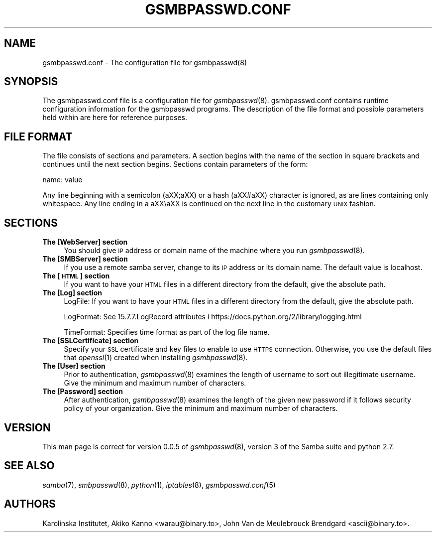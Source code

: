 .\" Automatically generated by Pod::Man 2.25 (Pod::Simple 3.16)
.\"
.\" Standard preamble:
.\" ========================================================================
.de Sp \" Vertical space (when we can't use .PP)
.if t .sp .5v
.if n .sp
..
.de Vb \" Begin verbatim text
.ft CW
.nf
.ne \\$1
..
.de Ve \" End verbatim text
.ft R
.fi
..
.\" Set up some character translations and predefined strings.  \*(-- will
.\" give an unbreakable dash, \*(PI will give pi, \*(L" will give a left
.\" double quote, and \*(R" will give a right double quote.  \*(C+ will
.\" give a nicer C++.  Capital omega is used to do unbreakable dashes and
.\" therefore won't be available.  \*(C` and \*(C' expand to `' in nroff,
.\" nothing in troff, for use with C<>.
.tr \(*W-
.ds C+ C\v'-.1v'\h'-1p'\s-2+\h'-1p'+\s0\v'.1v'\h'-1p'
.ie n \{\
.    ds -- \(*W-
.    ds PI pi
.    if (\n(.H=4u)&(1m=24u) .ds -- \(*W\h'-12u'\(*W\h'-12u'-\" diablo 10 pitch
.    if (\n(.H=4u)&(1m=20u) .ds -- \(*W\h'-12u'\(*W\h'-8u'-\"  diablo 12 pitch
.    ds L" ""
.    ds R" ""
.    ds C` ""
.    ds C' ""
'br\}
.el\{\
.    ds -- \|\(em\|
.    ds PI \(*p
.    ds L" ``
.    ds R" ''
'br\}
.\"
.\" Escape single quotes in literal strings from groff's Unicode transform.
.ie \n(.g .ds Aq \(aq
.el       .ds Aq '
.\"
.\" If the F register is turned on, we'll generate index entries on stderr for
.\" titles (.TH), headers (.SH), subsections (.SS), items (.Ip), and index
.\" entries marked with X<> in POD.  Of course, you'll have to process the
.\" output yourself in some meaningful fashion.
.ie \nF \{\
.    de IX
.    tm Index:\\$1\t\\n%\t"\\$2"
..
.    nr % 0
.    rr F
.\}
.el \{\
.    de IX
..
.\}
.\"
.\" Accent mark definitions (@(#)ms.acc 1.5 88/02/08 SMI; from UCB 4.2).
.\" Fear.  Run.  Save yourself.  No user-serviceable parts.
.    \" fudge factors for nroff and troff
.if n \{\
.    ds #H 0
.    ds #V .8m
.    ds #F .3m
.    ds #[ \f1
.    ds #] \fP
.\}
.if t \{\
.    ds #H ((1u-(\\\\n(.fu%2u))*.13m)
.    ds #V .6m
.    ds #F 0
.    ds #[ \&
.    ds #] \&
.\}
.    \" simple accents for nroff and troff
.if n \{\
.    ds ' \&
.    ds ` \&
.    ds ^ \&
.    ds , \&
.    ds ~ ~
.    ds /
.\}
.if t \{\
.    ds ' \\k:\h'-(\\n(.wu*8/10-\*(#H)'\'\h"|\\n:u"
.    ds ` \\k:\h'-(\\n(.wu*8/10-\*(#H)'\`\h'|\\n:u'
.    ds ^ \\k:\h'-(\\n(.wu*10/11-\*(#H)'^\h'|\\n:u'
.    ds , \\k:\h'-(\\n(.wu*8/10)',\h'|\\n:u'
.    ds ~ \\k:\h'-(\\n(.wu-\*(#H-.1m)'~\h'|\\n:u'
.    ds / \\k:\h'-(\\n(.wu*8/10-\*(#H)'\z\(sl\h'|\\n:u'
.\}
.    \" troff and (daisy-wheel) nroff accents
.ds : \\k:\h'-(\\n(.wu*8/10-\*(#H+.1m+\*(#F)'\v'-\*(#V'\z.\h'.2m+\*(#F'.\h'|\\n:u'\v'\*(#V'
.ds 8 \h'\*(#H'\(*b\h'-\*(#H'
.ds o \\k:\h'-(\\n(.wu+\w'\(de'u-\*(#H)/2u'\v'-.3n'\*(#[\z\(de\v'.3n'\h'|\\n:u'\*(#]
.ds d- \h'\*(#H'\(pd\h'-\w'~'u'\v'-.25m'\f2\(hy\fP\v'.25m'\h'-\*(#H'
.ds D- D\\k:\h'-\w'D'u'\v'-.11m'\z\(hy\v'.11m'\h'|\\n:u'
.ds th \*(#[\v'.3m'\s+1I\s-1\v'-.3m'\h'-(\w'I'u*2/3)'\s-1o\s+1\*(#]
.ds Th \*(#[\s+2I\s-2\h'-\w'I'u*3/5'\v'-.3m'o\v'.3m'\*(#]
.ds ae a\h'-(\w'a'u*4/10)'e
.ds Ae A\h'-(\w'A'u*4/10)'E
.    \" corrections for vroff
.if v .ds ~ \\k:\h'-(\\n(.wu*9/10-\*(#H)'\s-2\u~\d\s+2\h'|\\n:u'
.if v .ds ^ \\k:\h'-(\\n(.wu*10/11-\*(#H)'\v'-.4m'^\v'.4m'\h'|\\n:u'
.    \" for low resolution devices (crt and lpr)
.if \n(.H>23 .if \n(.V>19 \
\{\
.    ds : e
.    ds 8 ss
.    ds o a
.    ds d- d\h'-1'\(ga
.    ds D- D\h'-1'\(hy
.    ds th \o'bp'
.    ds Th \o'LP'
.    ds ae ae
.    ds Ae AE
.\}
.rm #[ #] #H #V #F C
.\" ========================================================================
.\"
.IX Title "GSMBPASSWD.CONF 5"
.TH GSMBPASSWD.CONF 5 "2014-12-05" "perl v5.14.2" "Gsmbpasswd File Formats Manual"
.\" For nroff, turn off justification.  Always turn off hyphenation; it makes
.\" way too many mistakes in technical documents.
.if n .ad l
.nh
.SH "NAME"
gsmbpasswd.conf \- The configuration file for gsmbpasswd(8)
.SH "SYNOPSIS"
.IX Header "SYNOPSIS"
The gsmbpasswd.conf file is a configuration file for \fIgsmbpasswd\fR\|(8). 
gsmbpasswd.conf contains runtime configuration information for the 
gsmbpasswd programs. The description of the file format and possible 
parameters held within are here for reference purposes.
.SH "FILE FORMAT"
.IX Header "FILE FORMAT"
The file consists of sections and parameters. A section begins with 
the name of the section in square brackets and continues until the 
next section begins. Sections contain parameters of the form:
.PP
.Vb 1
\&           name: value
.Ve
.PP
Any line beginning with a semicolon (a\*^XX;a\*^XX) or a hash (a\*^XX#a\*^XX) character 
is ignored, as are lines containing only whitespace. Any line ending 
in a a\*^XX\ea\*^XX is continued on the next line in the customary \s-1UNIX\s0 fashion.
.SH "SECTIONS"
.IX Header "SECTIONS"
.IP "\fBThe [WebServer] section\fR" 4
.IX Item "The [WebServer] section"
You should give \s-1IP\s0 address or domain name of the machine where you run
\&\fIgsmbpasswd\fR\|(8).
.IP "\fBThe [SMBServer] section\fR" 4
.IX Item "The [SMBServer] section"
If you use a remote samba server, change to its \s-1IP\s0 address or its domain 
name. The default value is localhost.
.IP "\fBThe [\s-1HTML\s0] section\fR" 4
.IX Item "The [HTML] section"
If you want to have your \s-1HTML\s0 files in a different directory from the 
default, give the absolute path.
.IP "\fBThe [Log] section\fR" 4
.IX Item "The [Log] section"
LogFile: 
If you want to have your \s-1HTML\s0 files in a different directory 
from the default, give the absolute path.
.Sp
LogFormat: 
See 15.7.7.LogRecord attributes i 
https://docs.python.org/2/library/logging.html
.Sp
TimeFormat: 
Specifies time format as part of the log file name.
.IP "\fBThe [SSLCertificate] section\fR" 4
.IX Item "The [SSLCertificate] section"
Specify your \s-1SSL\s0 certificate and key files to enable to use \s-1HTTPS\s0 connection.
Otherwise, you use the default files that \fIopenssl\fR\|(1) created when installing
\&\fIgsmbpasswd\fR\|(8).
.IP "\fBThe [User] section\fR" 4
.IX Item "The [User] section"
Prior to authentication, \fIgsmbpasswd\fR\|(8) examines the length of username to sort 
out illegitimate username. Give the minimum and maximum number of characters.
.IP "\fBThe [Password] section\fR" 4
.IX Item "The [Password] section"
After authentication, \fIgsmbpasswd\fR\|(8) examines the length of the given new 
password if it follows security policy of your organization. Give the minimum 
and maximum number of characters.
.SH "VERSION"
.IX Header "VERSION"
This man page is correct for version 0.0.5 of \fIgsmbpasswd\fR\|(8), version 3 of the 
Samba suite and python 2.7.
.SH "SEE ALSO"
.IX Header "SEE ALSO"
\&\fIsamba\fR\|(7), \fIsmbpasswd\fR\|(8), \fIpython\fR\|(1), \fIiptables\fR\|(8), \fIgsmbpasswd.conf\fR\|(5)
.SH "AUTHORS"
.IX Header "AUTHORS"
Karolinska Institutet, Akiko Kanno <warau@binary.to>, John Van de Meulebrouck Brendgard <ascii@binary.to>.
